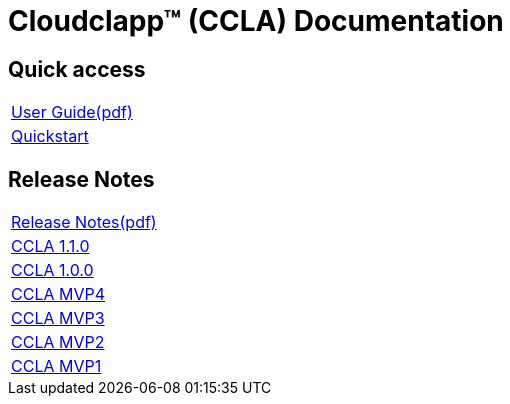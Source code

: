 
= Cloudclapp(TM) (CCLA) Documentation
ifndef::imagesdir[:imagesdir: images]
ifdef::env-github,env-browser[:outfilesuffix: .adoc]

== Quick access ==

[cols="1*"] 
|===

a| link:user-guide/user-guide-single{outfilesuffix}[User Guide,window=_blank]link:ccla/pdf/user-guide/user-guide-single.pdf[(pdf),window=_blank] 

a| link:user-guide/quickstart{outfilesuffix}[Quickstart,window=_blank]

|===

== Release Notes ==

[cols="1*"] 
|===

a| link:release-notes/release_notes{outfilesuffix}[Release Notes,window=_blank]link:ccla/pdf/release-notes/release_notes.pdf[(pdf),window=_blank]

a| link:release-notes/release_ccla_1.1.0{outfilesuffix}[CCLA 1.1.0,window=_blank]

a| link:release-notes/release_ccla_1.0.0{outfilesuffix}[CCLA 1.0.0,window=_blank]

a| link:release-notes/release_ccla_mvp4{outfilesuffix}[CCLA MVP4,window=_blank]

a| link:release-notes/release_ccla_mvp3{outfilesuffix}[CCLA MVP3,window=_blank]

a| link:release-notes/release_ccla_mvp2{outfilesuffix}[CCLA MVP2,window=_blank]

a| link:release-notes/release_ccla_mvp1{outfilesuffix}[CCLA MVP1,window=_blank]

|===
